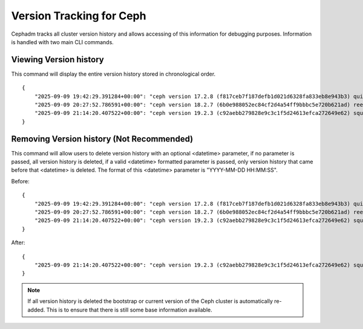 .. _cli-version-tracker:

=========================
Version Tracking for Ceph
=========================

Cephadm tracks all cluster version history and allows accessing 
of this information for debugging purposes. Information is handled
with two main CLI commands.

Viewing Version history
=======================

.. prompt:: bash #

    ceph cephadm get-cluster-version-history

This command will display the entire version history stored in 
chronological order.

::

    {
        "2025-09-09 19:42:29.391284+00:00": "ceph version 17.2.8 (f817ceb7f187defb1d021d6328fa833eb8e943b3) quincy (stable)",
        "2025-09-09 20:27:52.786591+00:00": "ceph version 18.2.7 (6b0e988052ec84cf2d4a54ff9bbbc5e720b621ad) reef (stable)",
        "2025-09-09 21:14:20.407522+00:00": "ceph version 19.2.3 (c92aebb279828e9c3c1f5d24613efca272649e62) squid (stable)"
    }
     
Removing Version history (Not Recommended)
==========================================

.. prompt:: bash #

    ceph cephadm remove-cluster-version-history <datetime>

This command will allow users to delete version history with an optional
<datetime> parameter, if no parameter is passed, all version history is
deleted, if a valid <datetime> formatted parameter is passed, only version
history that came before that <datetime> is deleted. The format of this
<datetime> parameter is "YYYY-MM-DD HH:MM:SS".

Before:

::

    {
        "2025-09-09 19:42:29.391284+00:00": "ceph version 17.2.8 (f817ceb7f187defb1d021d6328fa833eb8e943b3) quincy (stable)",
        "2025-09-09 20:27:52.786591+00:00": "ceph version 18.2.7 (6b0e988052ec84cf2d4a54ff9bbbc5e720b621ad) reef (stable)",
        "2025-09-09 21:14:20.407522+00:00": "ceph version 19.2.3 (c92aebb279828e9c3c1f5d24613efca272649e62) squid (stable)"
    }

.. prompt:: bash #

    ceph cephadm remove-cluster-version-history "2025-09-09 20:30:00"

After:
::

    {
        "2025-09-09 21:14:20.407522+00:00": "ceph version 19.2.3 (c92aebb279828e9c3c1f5d24613efca272649e62) squid (stable)"
    }

.. note::

    If all version history is deleted the bootstrap or current version of the
    Ceph cluster is automatically re-added. This is to ensure that there is
    still some base information available.
    




